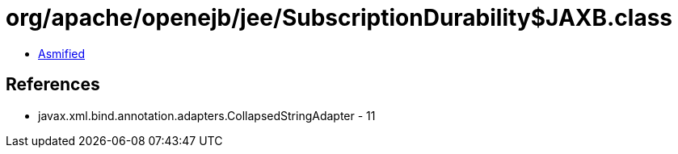 = org/apache/openejb/jee/SubscriptionDurability$JAXB.class

 - link:SubscriptionDurability$JAXB-asmified.java[Asmified]

== References

 - javax.xml.bind.annotation.adapters.CollapsedStringAdapter - 11

